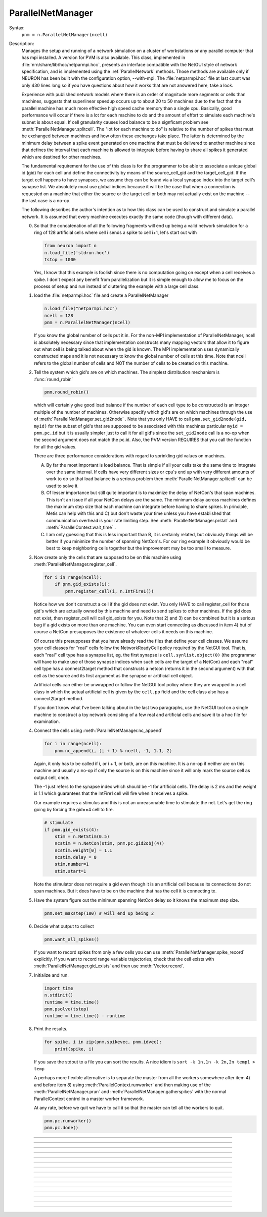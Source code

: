 .. _parnet:

ParallelNetManager
------------------



.. class:: ParallelNetManager


    Syntax:
        ``pnm = n.ParallelNetManager(ncell)``


    Description:
        Manages the setup and running of a network simulation on a cluster 
        of workstations or any parallel computer that has mpi installed. 
        A version for PVM is also available. This class, implemented 
        in :file:`nrn/share/lib/hoc/netparmpi.hoc`, presents an interface 
        compatible with the NetGUI style of network specification, and is implemented 
        using the :ref:`ParallelNetwork` methods. Those methods are 
        available only if NEURON has been built with the configuration option, 
        --with-mpi. The :file:`netparmpi.hoc` file at last count was only 430 lines long 
        so if you have questions about how it works that are not answered here, 
        take a look. 
         
        Experience with published network models where there is an order of magnitude 
        more segments or cells than machines, suggests that superlinear speedup 
        occurs up to about 20 to 50 machines due to the fact that the parallel 
        machine has much more effective high speed cache memory than a single 
        cpu. Basically, good performance will occur if there is a lot for each 
        machine to do and the amount of effort to simulate each machine's subnet 
        is about equal. If cell granularity causes load balance to be 
        a signficant problem see :meth:`ParallelNetManager.splitcell`. 
        The "lot for each machine to do" is relative to the 
        number of spikes that must be exchanged between machines and how often 
        these exchanges take place. The latter is determined by the minimum 
        delay between a spike event generated on one machine that must be delivered 
        to another machine since that defines the interval that each machine 
        is allowed to integrate before having to share all spikes it generated 
        which are destined for other machines. 
         
        The fundamental requirement for the use of this class is for the 
        programmer to be able to associate a unique global id (gid) for each 
        cell and define the connectivity by means of the source_cell_gid and the 
        target_cell_gid. If the target cell happens to have synapses, we assume 
        they can be found via a local synapse index into the target cell's synapse list. 
        We absolutely must use global indices because it 
        will be the case that when a connection is requested 
        on a machine that either the source or the target cell or both may not 
        actually exist on the machine -- the last case is a no-op. 
         
        The following describes the author's intention as to how this class can 
        be used to construct and simulate a parallel network. 
        It is assumed that every machine 
        executes exactly the same code (though with different data). 
         
        0)  So that the concatenation of all the following fragments will 
            end up being a valid network simulation for a ring of 128 artificial 
            cells where cell i sends a spike to cell i+1, let's start out with 

            .. code::

                from neuron import n
                n.load_file('stdrun.hoc')
                tstop = 1000

            Yes, I know that this example is foolish since there is no computation 
            going on except when a cell receives a spike. I don't expect any benefit 
            from parallelization but it is simple enough to allow me to focus on the process 
            of setup and run instead of cluttering the example with a large cell class. 
         
        1)  load the :file:`netparmpi.hoc` file and create a ParallelNetManager 

            .. code::

                n.load_file("netparmpi.hoc") 
                ncell = 128 
                pnm = n.ParallelNetManager(ncell) 

            If you know the global number of cells put it in. For the non-MPI 
            implementation of ParallelNetManager, ncell is absolutely necessary 
            since that implementation constructs many mapping vectors that allow 
            it to figure out what cell is being talked about when the gid is 
            known. The MPI implementation uses dynamically constructed maps and 
            it is not necessary to know the global number of cells at this time. 
            Note that ncell refers to the global number of cells and NOT the 
            number of cells to be created on this machine. 
         
        2)  Tell the system which gid's are on which machines. 
            The simplest distribution mechanism is :func:`round_robin` 

            .. code::

                pnm.round_robin() 

            which will certainly give good load balance if the number of each 
            cell type to be constructed is an integer multiple of the number 
            of machines. Otherwise specify which gid's are on which machines through 
            the use of :meth:`ParallelNetManager.set_gid2node` . Note that you only 
            HAVE to call \ ``pnm.set_gid2node(gid, myid)`` for the subset of gid's that 
            are supposed to be associated with this machines 
            particular \ ``myid = pnm.pc.id`` but it is usually simpler just to call 
            it for all gid's since the ``set_gid2node`` call is a no-op when the second 
            argument does not match the pc.id. Also, the PVM version REQUIRES that 
            you call the function for all the gid values. 
             
            There are three performance considerations with regard to sprinkling gid 
            values on machines. 
         
            A)  By far the most important is load balance. That is 
                simple if all your cells take the same time to integrate over the same 
                interval. If cells have very different sizes or cpu's end up with 
                very different amounts of work to do so that load balance is a 
                serious problem then :meth:`ParallelNetManager.splitcell` can be used to 
                solve it. 
         
            B)  Of lesser importance but still quite important is to maximize the 
                delay of NetCon's that span machines. This isn't an issue if all your 
                NetCon delays are the same.  The minimum delay across machines defines 
                the maximum step size that each machine can integrate before having 
                to share spikes. In principle, Metis can help with this and C) but don't 
                waste your time unless you have established that communication overhead 
                is your rate limiting step. See :meth:`ParallelNetManager.prstat` and 
                :meth:`ParallelContext.wait_time` . 
             
            C)  I am only guessing that this is less important than B, it is certainly 
                related, but obviously 
                things will be better if you minimize the number of spanning NetCon's. 
                For our ring example it obviously would be best to keep neighboring cells together 
                but the improvement may be too small to measure. 
         
        3)  Now create only the cells that are supposed to be on this machine 
            using :meth:`ParallelNetManager.register_cell`. 

            .. code::

                for i in range(ncell):
                    if pnm.gid_exists(i):
                        pnm.register_cell(i, n.IntFire1())

            Notice how we don't construct a cell if the gid does not exist. 
            You only HAVE to call 
            register_cell for those gid's which are actually owned by this machine and 
            need to send spikes to other machines. 
            If the gid does not exist, then register_cell will call gid_exists for you. 
            Note that 2) and 3) can 
            be combined but it is a serious bug if a gid exists on more than one machine. 
            You can even start connecting 
            as discussed in item 4) but of course a NetCon presupposes the existence 
            of whatever cells it needs on this machine. 
             
            Of course this presupposes that you have 
            already read the files that define your cell classes. 
            We assume your 
            cell classes for "real" cells follow the NetworkReadyCell policy required by 
            the NetGUI tool. That is, each "real" cell type has a synapse list, eg. the 
            first synapse is \ ``cell.synlist.object(0)`` (the programmer will have to 
            make use of those synapse indices when such cells are the target of a NetCon) 
            and each "real" cell type has a connect2target method that constructs 
            a netcon (returns it in the second argument) 
            with that cell as the source and its first argument as the 
            synapse or artificial cell object. 
             
            Artificial cells can either be unwrapped or follow the NetGUI tool policy 
            where they are wrapped in a cell class in which the actual artificial cell 
            is given by the \ ``cell.pp`` field and the cell class also has a 
            connect2target method. 
             
            If you don't know what I've been talking about in the last two paragraphs, 
            use the NetGUI tool on a single machine to construct a toy network consisting 
            of a few real and artificial cells and save it to a hoc file for examination. 
         
        4)  Connect the cells using :meth:`ParallelNetManager.nc_append` 

            .. code::

                for i in range(ncell):
                    pnm.nc_append(i, (i + 1) % ncell, -1, 1.1, 2) 

            Again, it only has to be called if i, or i + 1, or both, are on this machine. 
            It is a no-op if neither are on this machine and usually a no-op if only 
            the source is on this machine since it will only mark the source cell 
            as output cell, once. 
             
            The -1 just refers to the 
            synapse index which should be -1 for artificial cells. 
            The delay is 2 ms and the weight is 1.1 which guarantees 
            that the IntFire1 cell will fire when it receives a spike. 
             
            Our example requires a stimulus and this is not an 
            unreasonable time to stimulate the net. 
            Let's get the ring going by forcing the gid==4 
            cell to fire. 

            .. code::

                # stimulate
                if pnm.gid_exists(4):
                    stim = n.NetStim(0.5)
                    ncstim = n.NetCon(stim, pnm.pc.gid2obj(4)) 
                    ncstim.weight[0] = 1.1 
                    ncstim.delay = 0 
                    stim.number=1 
                    stim.start=1 

            Note the stimulator does not require a gid even though it is an artificial 
            cell because its connections do not span machines. But it does have to be 
            on the machine that has the cell it is connecting to. 
         
        5)  Have the system figure out the minimum spanning NetCon delay so it knows 
            the maximum step size. 

            .. code::

                pnm.set_maxstep(100) # will end up being 2 

         
        6)  Decide what output to collect 

            .. code::

                pnm.want_all_spikes() 

            If you want to record spikes from only a few cells you can use 
            :meth:`ParallelNetManager.spike_record` explicitly. If you want to 
            record range variable trajectories, check that the cell exists with 
            :meth:`ParallelNetManager.gid_exists` and then use :meth:`Vector.record`. 
             
        7)  Initialize and run. 

            .. code::

                import time
                n.stdinit() 
                runtime = time.time() 
                pnm.psolve(tstop) 
                runtime = time.time() - runtime 

         
        8)  Print the results. 

            .. code::

                for spike, i in zip(pnm.spikevec, pnm.idvec):
                    print(spike, i)

            If you save the stdout to a file you can sort the results. A nice idiom 
            is 
            \ ``sort -k 1n,1n -k 2n,2n temp1 > temp`` 
             
            A perhaps more flexible alternative is to separate the master from all the 
            workers somewhere after item 4) and before item 8) using :meth:`ParallelContext.runworker` 
            and then making use of the :meth:`ParallelNetManager.prun` and 
            :meth:`ParallelNetManager.gatherspikes` with the normal ParallelContext control 
            in a master worker framework. 
             
            At any rate, before we quit we have to call it so that the master can 
            tell all the workers to quit. 

            .. code-block::

                pnm.pc.runworker()
                pnm.pc.done()


         

----



.. method:: ParallelNetManager.set_gid2node


    Syntax:
        ``pnm.set_gid2node(gid, machine_id)``


    Description:
        When MPI is being used, this is just 
        a wrapper for the ParallelContext version of 
        :meth:`ParallelContext.set_gid2node` . 
         

         

----



.. method:: ParallelNetManager.round_robin


    Syntax:
        ``pnm.round_robin()``


    Description:
        The gid ranging from 0 to ncell-1 
        is assigned to machine ``(gid + 1) % nhost``. There is no good reason 
        anymore for the "+1". :meth:`ParallelContext.nhost` is the number of machines 
        available. 

         

----



.. method:: ParallelNetManager.gid_exists


    Syntax:
        ``result = pnm.gid_exists(gid)``


    Description:
        Returns 1 if the gid exists on this machine, 2 if it exists and has been 
        declared to be an output cell. 0 otherwise. 
        Just a wrapper for :meth:`ParallelContext.gid_exists` when MPI is being used. 

         

----



.. method:: ParallelNetManager.create_cell


    Syntax:
        ``cellobject = pnm.create_cell(gid, "obexpr")``


    Description:
        This is deprecated. Use :meth:`ParallelNetManager.register_cell` . 
         
        If the gid exists on this machine the obexpr is executed in HOC in a statement 
        equivalent to ``pnm.cells.append(obexpr)``. Obexpr should be something like 
        \ ``"new Pyramid()"`` or any function that returns a cell object. Valid 
        "real" cell objects should have a connect2target method and a synlist 
        synapse list field just as the types used by the NetGUI builder. 
        Artificial cell objects can be bare or enclosed in a wrapper class 
        using the pp field. 
         
        Note: the following has been changed so that the source is always 
        an outputcell. 
         
        At the end of this call, \ ``pnm.gid_exists(gid)`` will return either 
        0 or 1 because the cell has not yet been declared to be an outputcell. 
        That will be done when the first connection is requested for which 
        this cell is a source but the target is on another machine. 

         

----



.. method:: ParallelNetManager.register_cell


    Syntax:
        ``pnm.register_cell(gid, cellobject)``


    Description:
        Associate gid and cellobject. If :meth:`ParallelContext.gid_exists` 
        is zero then this procedure calls :meth:`ParallelContext.set_gid2node` 
        If the cell is "real" or encapsulates a point process artificial cell, then 
        the cellobject.connect2target is called. The cellobject is declared to 
        be an :meth:`ParallelContext.outputcell` . 
         
        This method supersedes the create_cell method since it more easily handles 
        cell creation arguments. 

         

----



.. method:: ParallelNetManager.nc_append


    Syntax:
        ``netcon = pnm.nc_append(src_gid, target_gid, synapse_id, weight, delay)``


    Description:
        If the source and target exist on this machine a NetCon is created 
        and added to the pnm.nclist. 
         
        If the target exists and is a real cell 
        the synapse object is \ ``pnm.gid2obj(target_gid).synlist(synapse_id)``. 
         
        If the target exists and is a wrapped artificial cell then the 
        synapse_id should be -1 and the target artificial cell is 
        \ ``pnm.gid2obj(target_gid).pp``. 
        If the target exists and is an ArtificialCell 
        the synapse_id should be -1 and the target artificial cell is 
        \ ``pnm.gid2obj(target_gid)``. Note that 
        the target is an unwrapped artificial cell if 
        :meth:`StringFunctions.is_point_process` returns a non-zero value. 
         
        If the target exists but not the source, the netcon 
        is created via :meth:`ParallelContext.gid_connect` and added to the 
        pnm.nclist. 
         
        If the source exists but not the target, and 
        :meth:`ParallelContext.gid_exists` returns 
        1 (instead of 2) then the cell is marked to be an 
        :meth:`ParallelContext.outputcell` . 
         
        If the source exists and is a real cell or wrapped artificial 
        cell \ ``pnm.gid2obj(src_id).connect2target(synapse_target_object, nc)`` 
        is used to 
        create the NetCon. 
         
        If the source exists and is a artificial cell 
        then the NetCon is created directly. 
         
        If neither the source or target exists, 
        there is nothing to do. 

         

----



.. method:: ParallelNetManager.want_all_spikes


    Syntax:
        ``pnm.want_all_spikes()``


    Description:
        Records all spikes of all cells on this machine into the 
        pnm.spikevec and pnm.idvec Vector objects. The spikevec holds spike times 
        and the idvec holds the corresponding gid values. 

         

----



.. method:: ParallelNetManager.spike_record


    Syntax:
        ``pnm.spike_record(gid)``


    Description:
        Wraps :meth:`ParallelContext.spike_record` but calls it only if 
        :meth:`ParallelContext.gid_exists` is nonzero and records the spikes 
        into the pnm.spikevec and pnm.gidvec Vector objects. 

         
         

----



.. method:: ParallelNetManager.prun


    Syntax:
        ``pnm.prun()``


    Description:
        All the workers and the master are asked to :meth:`ParallelNetManager.pinit` 
        and :meth:`ParallelNetManager.pcontinue` up to tstop. 

         

----



.. method:: ParallelNetManager.psolve


    Syntax:
        ``pnm.psolve(tstop)``


    Description:
        Wraps :meth:`ParallelContext.psolve` . 

         

----



.. method:: ParallelNetManager.pinit


    Syntax:
        ``pnm.pinit()``


    Description:
        All the workers and the master execute a call to 
        :meth:`ParallelContext.set_maxstep` to determine the maximum possible step size 
        and all the workers and the master execute a call to 
        the stdinit() of the 
        standard run system. 

         

----



.. method:: ParallelNetManager.pcontinue


    Syntax:
        ``pnm.pcontinue(tstop)``


    Description:
        All the workers and the master execute a call to :meth:`ParallelContext.psolve` 
        to integrate from the current value of t to the argument value. 

         

----



.. method:: ParallelNetManager.prstat


    Syntax:
        ``pnm.prstat(0)``

        ``pnm.prstat(1)``


    Description:
        Prints a high resolution amount of time all the machines have waited for 
        spike exchange. If some are much higher than others then there is likely 
        a load balance problem. If they are all high relative to the simulation 
        time then spike exchange may be the rate limiting step. 
         
        If the argument is 1, then, in addition to wait time, spike_statistics 
        are printed. The format is 

        .. code-block::
            none

            pc.id wait_time(s) nsendmax nsend nrecv nrecv_useful 
            %d\t  %g\t %d\t %d\t %d\t %d\n 


    .. seealso::
        :meth:`ParallelContext.wait_time`, :meth:`ParallelContext.spike_statistics`

         

----



.. method:: ParallelNetManager.gatherspikes


    Syntax:
        ``pnm.gatherspikes``


    Description:
        All the workers are asked to post their spikevec and idvec Vectors 
        for taking by the master and concatenated to the master's spikevec 
        and idvec Vectors. 

         

----



.. method:: ParallelNetManager.splitcell


    Syntax:
        ``pnm.splitcell(hostcas, hostparent, sec=split_at)``


    Description:
        The cell is split at the section ``split_at`` and that section's 
        parent into two subtrees rooted at the old connection end of ``split_at``
        and the old ``split_at`` connecting point of the parent (latter must be 
        0 or 1). The ``split_at`` subtree will be preserved on the host specified 
        by hostcas and the parent subtree will be destroyed. The parent subtree 
        will be preserved on the host specified by hostparent and the ``split_at`` 
        subtree destroyed. Hostparent must be either ``host_split_at+1`` or ``host_split_at-1``. 
         
        Splitcell works only if NEURON has been configured with the 
        --with-paranrn option. A split cell has exactly the same stability 
        and accuracy properties as if it were on a single machine. Splitcell 
        cannot be used with variable step methods at this time. A cell can 
        be split into only two pieces. 
         
        Splitcell is implemented using the :meth:`ParallelContext.splitcell` method 
        of :class:`ParallelContext`. 

